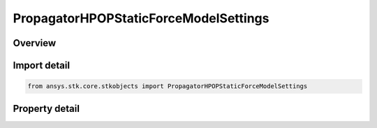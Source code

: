PropagatorHPOPStaticForceModelSettings
======================================

.. py:class:: ansys.stk.core.stkobjects.PropagatorHPOPStaticForceModelSettings

   Class defining static force model options for the HPOP propagator.

.. py:currentmodule:: PropagatorHPOPStaticForceModelSettings

Overview
--------

.. tab-set::

    .. tab-item:: Properties
        
        .. list-table::
            :header-rows: 0
            :widths: auto

            * - :py:attr:`~ansys.stk.core.stkobjects.PropagatorHPOPStaticForceModelSettings.satellite_mass`
              - A value for the satellite's mass to be used in atmospheric drag and solar radiation pressure calculations. Uses Mass Dimension.
            * - :py:attr:`~ansys.stk.core.stkobjects.PropagatorHPOPStaticForceModelSettings.include_relativistic_acceleration`
              - Models the effects of general relativity in accordance with IERS Technical Note 32, IERS Conventions (2003).



Import detail
-------------

.. code-block:: python

    from ansys.stk.core.stkobjects import PropagatorHPOPStaticForceModelSettings


Property detail
---------------

.. py:property:: satellite_mass
    :canonical: ansys.stk.core.stkobjects.PropagatorHPOPStaticForceModelSettings.satellite_mass
    :type: float

    A value for the satellite's mass to be used in atmospheric drag and solar radiation pressure calculations. Uses Mass Dimension.

.. py:property:: include_relativistic_acceleration
    :canonical: ansys.stk.core.stkobjects.PropagatorHPOPStaticForceModelSettings.include_relativistic_acceleration
    :type: bool

    Models the effects of general relativity in accordance with IERS Technical Note 32, IERS Conventions (2003).


